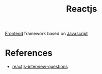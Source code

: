 :PROPERTIES:
:ID:       f4b6671d-64e9-4b2f-bbf7-b7d85d6f589e
:END:
#+title: Reactjs


[[id:4b0fcbdd-1d38-428f-96e7-f6858b77237b][Frontend]] framework based on [[id:a19ea885-8ede-481f-8f87-f2d760c16da2][Javascript]]
* References
+ [[https://github.com/sudheerj/reactjs-interview-questions][reactjs-interview-questions]]
